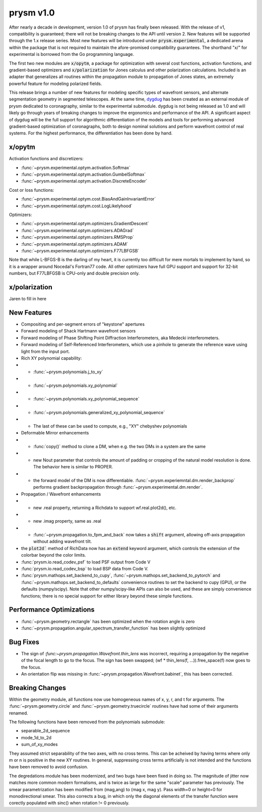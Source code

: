 **********
prysm v1.0
**********

After nearly a decade in development, version 1.0 of prysm has finally been
released.  With the release of v1, compatibility is guaranteed; there will not
be breaking changes to the API until version 2.  New features will be supported
through the 1.x release series.  Most new features will be introduced under
:code:`prysm.experimental`, a dedicated arena within the package that is not
required to maintain the afore-promised compatibility guarantees.  The shorthand
"x/" for experimental is borrowed from the Go programming language.

The first two new modules are :code:`x/opytm`, a package for optimization with
several cost functions, activation functions, and gradient-based optimizers and
:code:`x/polarization` for Jones calculus and other polarization calculations.
Included is an adapter that generalizes all routines within the propagation
module to propagation of Jones states, an extremely powerful feature for
modeling polarized fields.

This release brings a number of new features for modeling specific types of
wavefront sensors, and alternate segmentation geometry in segmented telescopes.
At the same time, `dygdug <https://github.com/brandondube/dygdug>`_ has been
created as an external module of prysm dedicated to coronagraphy, similar to
the experimental submodule.  dygdug is not being released as 1.0 and will likely
go through years of breaking changes to improve the ergonomics and performance
of the API.  A significant aspect of dygdug will be the full support for
algorithmic differentiation of the models and tools for performing advanced
gradient-based optimization of coronagraphs, both to design nominal solutions
and perform wavefront control of real systems.  For the highest performance, the
differentiation has been done by hand.



x/opytm
=======

Activation functions and discretizers:

* :func:`~prysm.experimental.optym.activation.Softmax`
* :func:`~prysm.experimental.optym.activation.GumbelSoftmax`
* :func:`~prysm.experimental.optym.activation.DiscreteEncoder`

Cost or loss functions:

* :func:`~prysm.experimental.optym.cost.BiasAndGainInvariantError`
* :func:`~prysm.experimental.optym.cost.LogLikelyhood`

Optimizers:

* :func:`~prysm.experimental.optym.optimizers.GradientDescent`
* :func:`~prysm.experimental.optym.optimizers.ADAGrad`
* :func:`~prysm.experimental.optym.optimizers.RMSProp`
* :func:`~prysm.experimental.optym.optimizers.ADAM`
* :func:`~prysm.experimental.optym.optimizers.F77LBFGSB`

Note that while L-BFGS-B is the darling of my heart, it is currently too
difficult for mere mortals to implement by hand, so it is a wrapper around
Nocedal's Fortran77 code.  All other optimizers have full GPU support and
support for 32-bit numbers, but F77LBFGSB is CPU-only and double precision only.

x/polarization
==============

Jaren to fill in here

New Features
============

* Compositing and per-segment errors of "keystone" apertures

* Forward modeling of Shack Hartmann wavefront sensors

* Forward modeling of Phase Shifting Point Diffraction Interferometers, aka Medecki interferometers.

* Forward modeling of Self-Referenced Interferometers, which use a pinhole to
  generate the reference wave using light from the input port.

* Rich XY polynomial capability:

* * :func:`~prysm.polynomials.j_to_xy`

* * :func:`~prysm.polynomials.xy_polynomial`

* * :func:`~prysm.polynomials.xy_polynomial_sequence`

* * :func:`~prysm.polynomials.generalized_xy_polynomial_sequence`

* * The last of these can be used to compute, e.g., "XY" chebyshev polynomials

* Deformable Mirror enhancements

* * :func:`copy()` method to clone a DM, when e.g. the two DMs in a system are the same

* * new Nout parameter that controls the amount of padding or cropping of the
    natural model resolution is done.  The behavior here is similar to PROPER.

* * the forward model of the DM is now differentiable.
    :func:`~prysm.experiemntal.dm.render_backprop` performs gradient
    backpropagation through :func:`~prysm.experimental.dm.render`.

* Propagation / Wavefront enhancements

* * new .real property, returning a Richdata to support wf.real.plot2d(), etc.

* * new .imag property, same as .real

* * :func:`~prysm.propagation.to_fpm_and_back` now takes a :code:`shift`
    argument, allowing off-axis propagation without adding wavefront tilt.

* the :code:`plot2d`` method of RichData now has an :code:`extend` keyword
  argument, which controls the extension of the colorbar beyond the color
  limits.

* :func:`prysm.io.read_codev_psf` to load PSF output from Code V

* :func:`prysm.io.read_codev_bsp` to load BSP data from Code V.

* :func:`prysm.mathops.set_backend_to_cupy`,
  :func:`~prysm.mathops.set_backend_to_pytorch` and
  :func:`~prysm.mathops.set_backend_to_defaults` convenience routines to set the
  backend to cupy (GPU), or the defaults (numpy/scipy).  Note that other
  numpy/scipy-like APIs can also be used, and these are simply convenience
  functions; there is no special support for either library beyond these simple
  functions.


Performance Optimizations
=========================

* :func:`~prysm.geometry.rectangle` has been optimized when the rotation angle is zero

* :func:`~prysm.propagation.angular_spectrum_transfer_function` has been slightly optimized

Bug Fixes
=========

* The sign of `:func:~prysm.propagation.Wavefront.thin_lens` was incorrect,
  requiring a propagation by the negative of the focal length to go to the
  focus.  The sign has been swapped; (wf * thin_lens(f, ...)).free_space(f) now
  goes to the focus.

* An orientation flip was missing in :func:`~prysm.propagation.Wavefront.babinet`, this has been corrected.

Breaking Changes
================

Within the geometry module, all functions now use homogeneous names of x, y, r,
and t for arguments.  The :func:`~prysm.geometry.circle` and
:func:`~prysm.geometry.truecircle` routines have had some of their arguments
renamed.

The following functions have been removed from the polynomials submodule:

* separable_2d_sequence

* mode_1d_to_2d

* sum_of_xy_modes

They assumed strict separability of the two axes, with no cross terms.  This can
be acheived by having terms where only m or n is positive in the new XY
routines.  In general, suppressing cross terms artificially is not intended and
the functions have been removed to avoid confusion.

The degredations module has been modernized, and two bugs have been fixed in
doing so.  The magnitude of jitter now matches more common modern formalisms,
and is twice as large for the same "scale" parameter has previously.  The smear
parametrization has been modified from (mag,ang) to (mag x, mag y).  Pass
width=0 or height=0 for monodirectional smear.  This also corrects a bug, in
which only the diagonal elements of the transfer function were corectly
populated with sinc() when rotation != 0 previously.
